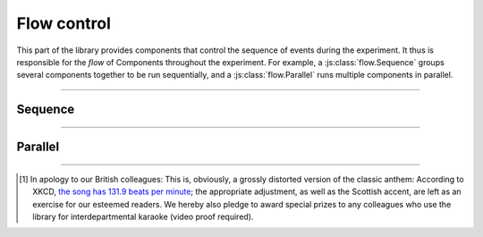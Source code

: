 Flow control
============

This part of the library provides components that control the sequence of events
during the experiment. It thus is responsible for the *flow* of Components
throughout the experiment. For example, a :js:class:`flow.Sequence` groups
several components together to be run sequentially, and a
:js:class:`flow.Parallel` runs multiple components in parallel.

----

.. _reference/flow/sequence:

Sequence
--------

.. js:class:: flow.Sequence([options])

  A :js:class:`flow.Sequence` runs a group of elements one after another. These
  can be any type of component -- screens or other stimuli, and even other
  sequences.

  A typical experiment will often, on the highest, most coarse level, consist of
  a single sequence that encompasses the entirety of the experiment --
  instructions, experimental task, and debriefing.

  Sequences are, however, also useful on a much more granular level -- for
  example, a single trial can be programmed as a sequence of an inter-stimulus
  interval, a fixation dot, and the stimulus itself.

  .. js:attribute:: content

    List of components to run in sequence (``[]``)

    When a :js:class:`flow.Sequence` is constructed, the most important option
    is the content, which is a list of 'sub-components' that the sequence is
    comprised of. A basic example might be the following [#f1]_::

      var proclaimers = new lab.flow.Sequence({
        content: [
          new lab.html.Screen({ content: 'And',   timeout: 500 }),
          new lab.html.Screen({ content: 'I',     timeout: 500 }),
          new lab.html.Screen({ content: 'will',  timeout: 500 }),
          new lab.html.Screen({ content: 'walk',  timeout: 500 }),
          new lab.html.Screen({ content: 'five',  timeout: 500 }),
          new lab.html.Screen({ content: 'hun-',  timeout: 500 }),
          new lab.html.Screen({ content: '-dred', timeout: 500 }),
          new lab.html.Screen({ content: 'miles', timeout: 500 }),
        ],
      })

      proclaimers.run()

    When the sequence is prepared or run, the constituent parts are prepared
    and run in sequence.

  .. js:attribute:: shuffle

    Run the content components in random order (``false``)

    If this option is set to ``true``, the :js:attr:`content` of the sequence
    is shuffled during the prepare phase.

  .. js:attribute:: handMeDowns

    List of options passed to nested components
    (``['datastore', 'el', 'debug']``)

    The options/attributes set in this option are set on nested components
    during the prepare phase.
    This option is largely for convenience, and designed to decrease the amount
    of repetition when all nested components behave similarly -- typically,
    nested components share the same data storage and output element, so these
    are passed on by default. Similarly, the :js:attr:`debug` mode is easiest to
    set on the topmost component, and will automatically propagate to include
    all other components.

----

.. _reference/flow/parallel:

Parallel
--------

.. js:class:: flow.Parallel([options])

  A :js:class:`flow.Parallel` component runs other components concurrently, in
  that they are started together. Browser engines do not currently support
  literally parallel processing, but an effort has been made to approximate
  parallel processing as closely as possible.

  .. js:attribute:: content

    List of components to run in parallel (``[]``)

  .. js:attribute:: mode

    How to react to nested elements ending (``'race'``)

    If this option is set to ``'race'``, the entire :js:class:`flow.Parallel`
    component ends as soon as the first nested component ends. In this case, any
    remaining components are shut down automatically (by calling
    :js:func:`end`). If the mode is set to ``'all'``, it waits until all nested
    items have ended by themselves.

  .. js:attribute:: handMeDowns

    Options passed to nested elements

    Exactly analogous to the correspondent option for sequences.

----

.. [#f1] In apology to our British colleagues: This is, obviously,
  a grossly distorted version of the classic anthem:
  According to XKCD, `the song has 131.9 beats per minute
  <https://what-if.xkcd.com/58/>`_; the appropriate adjustment,
  as well as the Scottish accent, are left as an exercise for our
  esteemed readers.
  We hereby also pledge to award special prizes to any colleagues who
  use the library for interdepartmental karaoke (video proof required).
